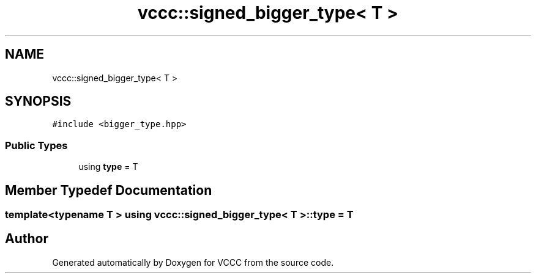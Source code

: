 .TH "vccc::signed_bigger_type< T >" 3 "Fri Dec 18 2020" "VCCC" \" -*- nroff -*-
.ad l
.nh
.SH NAME
vccc::signed_bigger_type< T >
.SH SYNOPSIS
.br
.PP
.PP
\fC#include <bigger_type\&.hpp>\fP
.SS "Public Types"

.in +1c
.ti -1c
.RI "using \fBtype\fP = T"
.br
.in -1c
.SH "Member Typedef Documentation"
.PP 
.SS "template<typename T > using \fBvccc::signed_bigger_type\fP< T >::\fBtype\fP =  T"


.SH "Author"
.PP 
Generated automatically by Doxygen for VCCC from the source code\&.
